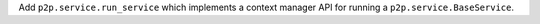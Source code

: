 Add ``p2p.service.run_service`` which implements a context manager API for running a ``p2p.service.BaseService``.
